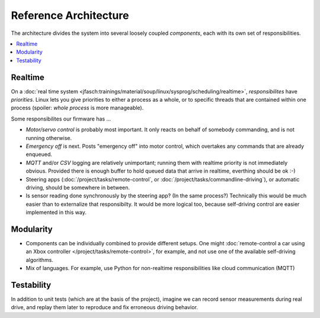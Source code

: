 Reference Architecture
======================

The architecture divides the system into several loosely coupled
*components*, each with its own set of responsibilities.

.. contents::
   :local:

Realtime
--------

On a :doc:`real time system
<jfasch:trainings/material/soup/linux/sysprog/scheduling/realtime>`,
*responsibilites* have *priorities*. Linux lets you give priorities to
either a process as a whole, or to specific threads that are contained
within one process (spoiler: *whole process* is more manageable).

Some responsibilites our firmware has ...

* *Motor/servo control* is probably most important. It only reacts on
  behalf of somebody commanding, and is not running otherwise.
* *Emergency off* is next. Posts "emergency off" into motor control,
  which overtakes any commands that are already enqueued.
* *MQTT* and/or *CSV* logging are relatively unimportant; running them
  with realtime priority is not immediately obvious. Provided there is
  enough buffer to hold queued data that arrive in realtime, everthing
  should be ok :-)
* Steering apps (:doc:`/project/tasks/remote-control`, or
  :doc:`/project/tasks/commandline-driving`), or automatic driving,
  should be somewhere in between.
* Is sensor reading done synchronously by the steering app? (In the
  same process?)  Technically this would be much easier than to
  externalize that responsibilty. It would be more logical too,
  because self-driving control are easier implemented in this way.

.. image:: architecture.svg

Modularity
----------

* Components can be individually combined to provide different
  setups. One might :doc:`remote-control a car using an Xbox
  controller </project/tasks/remote-control>`, for example, and not
  use one of the available self-driving algorithms.
* Mix of languages. For example, use Python for non-realtime
  responsibilities like cloud communication (MQTT)

Testability
-----------

In addition to unit tests (which are at the basis of the project),
imagine we can record sensor measurements during real drive, and
replay them later to reproduce and fix erroneous driving behavior.


